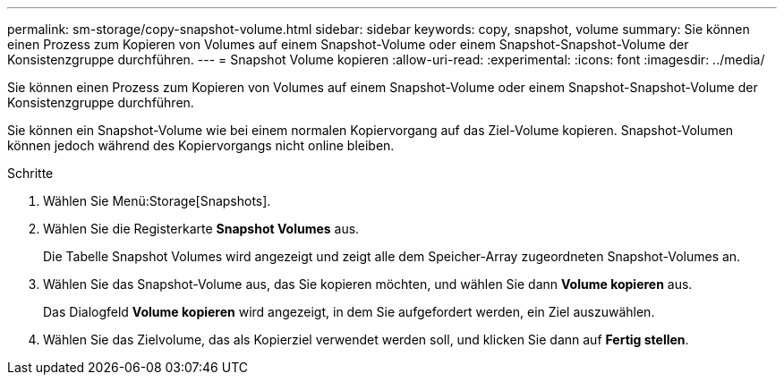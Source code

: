 ---
permalink: sm-storage/copy-snapshot-volume.html 
sidebar: sidebar 
keywords: copy, snapshot, volume 
summary: Sie können einen Prozess zum Kopieren von Volumes auf einem Snapshot-Volume oder einem Snapshot-Snapshot-Volume der Konsistenzgruppe durchführen. 
---
= Snapshot Volume kopieren
:allow-uri-read: 
:experimental: 
:icons: font
:imagesdir: ../media/


[role="lead"]
Sie können einen Prozess zum Kopieren von Volumes auf einem Snapshot-Volume oder einem Snapshot-Snapshot-Volume der Konsistenzgruppe durchführen.

Sie können ein Snapshot-Volume wie bei einem normalen Kopiervorgang auf das Ziel-Volume kopieren. Snapshot-Volumen können jedoch während des Kopiervorgangs nicht online bleiben.

.Schritte
. Wählen Sie Menü:Storage[Snapshots].
. Wählen Sie die Registerkarte *Snapshot Volumes* aus.
+
Die Tabelle Snapshot Volumes wird angezeigt und zeigt alle dem Speicher-Array zugeordneten Snapshot-Volumes an.

. Wählen Sie das Snapshot-Volume aus, das Sie kopieren möchten, und wählen Sie dann *Volume kopieren* aus.
+
Das Dialogfeld *Volume kopieren* wird angezeigt, in dem Sie aufgefordert werden, ein Ziel auszuwählen.

. Wählen Sie das Zielvolume, das als Kopierziel verwendet werden soll, und klicken Sie dann auf *Fertig stellen*.

